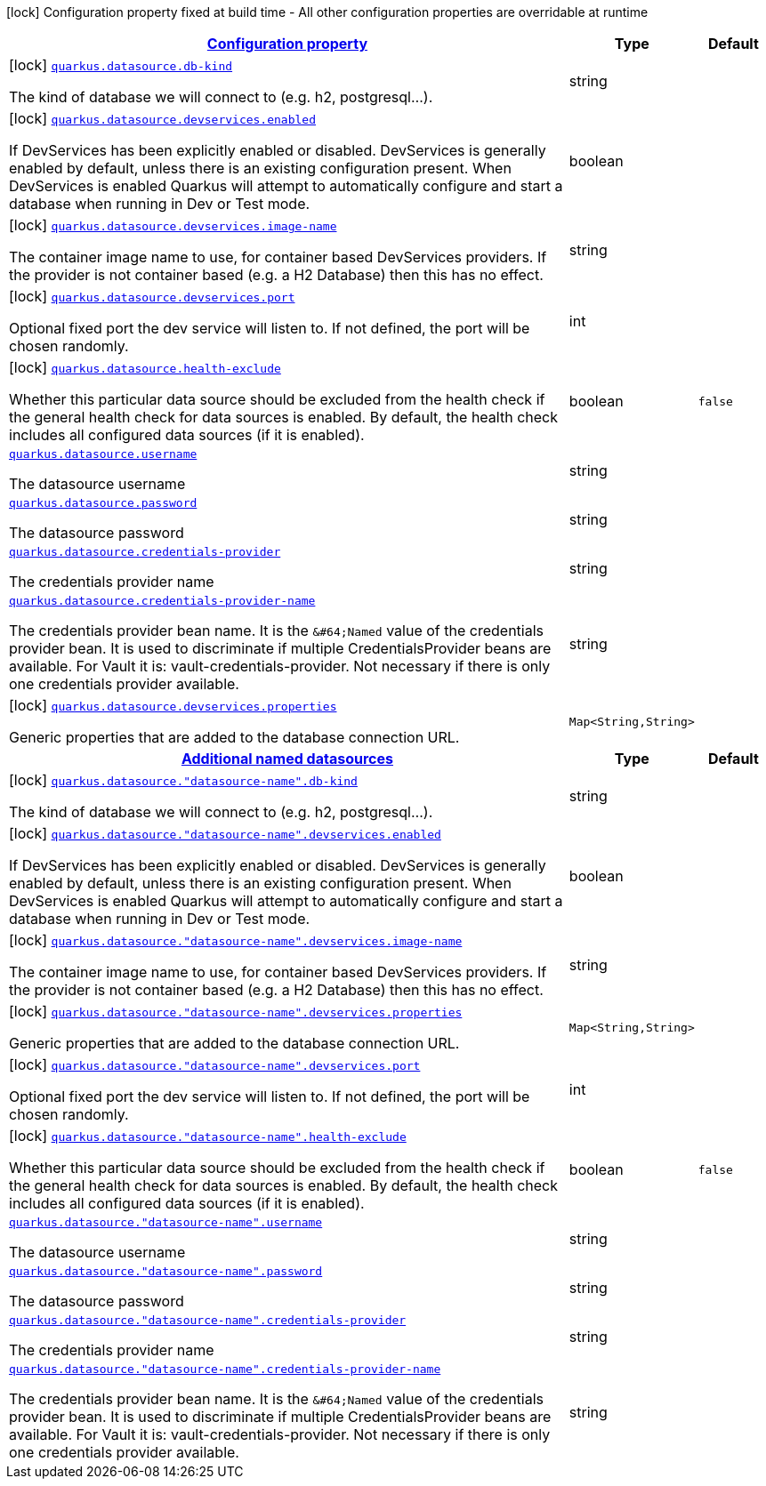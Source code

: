 [.configuration-legend]
icon:lock[title=Fixed at build time] Configuration property fixed at build time - All other configuration properties are overridable at runtime
[.configuration-reference, cols="80,.^10,.^10"]
|===

h|[[quarkus-datasource-general-config-items_configuration]]link:#quarkus-datasource-general-config-items_configuration[Configuration property]

h|Type
h|Default

a|icon:lock[title=Fixed at build time] [[quarkus-datasource-general-config-items_quarkus.datasource.db-kind]]`link:#quarkus-datasource-general-config-items_quarkus.datasource.db-kind[quarkus.datasource.db-kind]`

[.description]
--
The kind of database we will connect to (e.g. h2, postgresql...).
--|string 
|


a|icon:lock[title=Fixed at build time] [[quarkus-datasource-general-config-items_quarkus.datasource.devservices.enabled]]`link:#quarkus-datasource-general-config-items_quarkus.datasource.devservices.enabled[quarkus.datasource.devservices.enabled]`

[.description]
--
If DevServices has been explicitly enabled or disabled. DevServices is generally enabled by default, unless there is an existing configuration present. When DevServices is enabled Quarkus will attempt to automatically configure and start a database when running in Dev or Test mode.
--|boolean 
|


a|icon:lock[title=Fixed at build time] [[quarkus-datasource-general-config-items_quarkus.datasource.devservices.image-name]]`link:#quarkus-datasource-general-config-items_quarkus.datasource.devservices.image-name[quarkus.datasource.devservices.image-name]`

[.description]
--
The container image name to use, for container based DevServices providers. If the provider is not container based (e.g. a H2 Database) then this has no effect.
--|string 
|


a|icon:lock[title=Fixed at build time] [[quarkus-datasource-general-config-items_quarkus.datasource.devservices.port]]`link:#quarkus-datasource-general-config-items_quarkus.datasource.devservices.port[quarkus.datasource.devservices.port]`

[.description]
--
Optional fixed port the dev service will listen to. 
 If not defined, the port will be chosen randomly.
--|int 
|


a|icon:lock[title=Fixed at build time] [[quarkus-datasource-general-config-items_quarkus.datasource.health-exclude]]`link:#quarkus-datasource-general-config-items_quarkus.datasource.health-exclude[quarkus.datasource.health-exclude]`

[.description]
--
Whether this particular data source should be excluded from the health check if the general health check for data sources is enabled. 
 By default, the health check includes all configured data sources (if it is enabled).
--|boolean 
|`false`


a| [[quarkus-datasource-general-config-items_quarkus.datasource.username]]`link:#quarkus-datasource-general-config-items_quarkus.datasource.username[quarkus.datasource.username]`

[.description]
--
The datasource username
--|string 
|


a| [[quarkus-datasource-general-config-items_quarkus.datasource.password]]`link:#quarkus-datasource-general-config-items_quarkus.datasource.password[quarkus.datasource.password]`

[.description]
--
The datasource password
--|string 
|


a| [[quarkus-datasource-general-config-items_quarkus.datasource.credentials-provider]]`link:#quarkus-datasource-general-config-items_quarkus.datasource.credentials-provider[quarkus.datasource.credentials-provider]`

[.description]
--
The credentials provider name
--|string 
|


a| [[quarkus-datasource-general-config-items_quarkus.datasource.credentials-provider-name]]`link:#quarkus-datasource-general-config-items_quarkus.datasource.credentials-provider-name[quarkus.datasource.credentials-provider-name]`

[.description]
--
The credentials provider bean name. 
 It is the `&++#++64;Named` value of the credentials provider bean. It is used to discriminate if multiple CredentialsProvider beans are available. 
 For Vault it is: vault-credentials-provider. Not necessary if there is only one credentials provider available.
--|string 
|


a|icon:lock[title=Fixed at build time] [[quarkus-datasource-general-config-items_quarkus.datasource.devservices.properties-properties]]`link:#quarkus-datasource-general-config-items_quarkus.datasource.devservices.properties-properties[quarkus.datasource.devservices.properties]`

[.description]
--
Generic properties that are added to the database connection URL.
--|`Map<String,String>` 
|


h|[[quarkus-datasource-general-config-items_quarkus.datasource.named-data-sources-additional-named-datasources]]link:#quarkus-datasource-general-config-items_quarkus.datasource.named-data-sources-additional-named-datasources[Additional named datasources]

h|Type
h|Default

a|icon:lock[title=Fixed at build time] [[quarkus-datasource-general-config-items_quarkus.datasource.-datasource-name-.db-kind]]`link:#quarkus-datasource-general-config-items_quarkus.datasource.-datasource-name-.db-kind[quarkus.datasource."datasource-name".db-kind]`

[.description]
--
The kind of database we will connect to (e.g. h2, postgresql...).
--|string 
|


a|icon:lock[title=Fixed at build time] [[quarkus-datasource-general-config-items_quarkus.datasource.-datasource-name-.devservices.enabled]]`link:#quarkus-datasource-general-config-items_quarkus.datasource.-datasource-name-.devservices.enabled[quarkus.datasource."datasource-name".devservices.enabled]`

[.description]
--
If DevServices has been explicitly enabled or disabled. DevServices is generally enabled by default, unless there is an existing configuration present. When DevServices is enabled Quarkus will attempt to automatically configure and start a database when running in Dev or Test mode.
--|boolean 
|


a|icon:lock[title=Fixed at build time] [[quarkus-datasource-general-config-items_quarkus.datasource.-datasource-name-.devservices.image-name]]`link:#quarkus-datasource-general-config-items_quarkus.datasource.-datasource-name-.devservices.image-name[quarkus.datasource."datasource-name".devservices.image-name]`

[.description]
--
The container image name to use, for container based DevServices providers. If the provider is not container based (e.g. a H2 Database) then this has no effect.
--|string 
|


a|icon:lock[title=Fixed at build time] [[quarkus-datasource-general-config-items_quarkus.datasource.-datasource-name-.devservices.properties-properties]]`link:#quarkus-datasource-general-config-items_quarkus.datasource.-datasource-name-.devservices.properties-properties[quarkus.datasource."datasource-name".devservices.properties]`

[.description]
--
Generic properties that are added to the database connection URL.
--|`Map<String,String>` 
|


a|icon:lock[title=Fixed at build time] [[quarkus-datasource-general-config-items_quarkus.datasource.-datasource-name-.devservices.port]]`link:#quarkus-datasource-general-config-items_quarkus.datasource.-datasource-name-.devservices.port[quarkus.datasource."datasource-name".devservices.port]`

[.description]
--
Optional fixed port the dev service will listen to. 
 If not defined, the port will be chosen randomly.
--|int 
|


a|icon:lock[title=Fixed at build time] [[quarkus-datasource-general-config-items_quarkus.datasource.-datasource-name-.health-exclude]]`link:#quarkus-datasource-general-config-items_quarkus.datasource.-datasource-name-.health-exclude[quarkus.datasource."datasource-name".health-exclude]`

[.description]
--
Whether this particular data source should be excluded from the health check if the general health check for data sources is enabled. 
 By default, the health check includes all configured data sources (if it is enabled).
--|boolean 
|`false`


a| [[quarkus-datasource-general-config-items_quarkus.datasource.-datasource-name-.username]]`link:#quarkus-datasource-general-config-items_quarkus.datasource.-datasource-name-.username[quarkus.datasource."datasource-name".username]`

[.description]
--
The datasource username
--|string 
|


a| [[quarkus-datasource-general-config-items_quarkus.datasource.-datasource-name-.password]]`link:#quarkus-datasource-general-config-items_quarkus.datasource.-datasource-name-.password[quarkus.datasource."datasource-name".password]`

[.description]
--
The datasource password
--|string 
|


a| [[quarkus-datasource-general-config-items_quarkus.datasource.-datasource-name-.credentials-provider]]`link:#quarkus-datasource-general-config-items_quarkus.datasource.-datasource-name-.credentials-provider[quarkus.datasource."datasource-name".credentials-provider]`

[.description]
--
The credentials provider name
--|string 
|


a| [[quarkus-datasource-general-config-items_quarkus.datasource.-datasource-name-.credentials-provider-name]]`link:#quarkus-datasource-general-config-items_quarkus.datasource.-datasource-name-.credentials-provider-name[quarkus.datasource."datasource-name".credentials-provider-name]`

[.description]
--
The credentials provider bean name. 
 It is the `&++#++64;Named` value of the credentials provider bean. It is used to discriminate if multiple CredentialsProvider beans are available. 
 For Vault it is: vault-credentials-provider. Not necessary if there is only one credentials provider available.
--|string 
|

|===